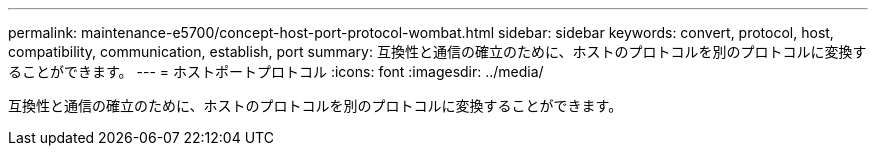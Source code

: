 ---
permalink: maintenance-e5700/concept-host-port-protocol-wombat.html 
sidebar: sidebar 
keywords: convert, protocol, host, compatibility, communication, establish, port 
summary: 互換性と通信の確立のために、ホストのプロトコルを別のプロトコルに変換することができます。 
---
= ホストポートプロトコル
:icons: font
:imagesdir: ../media/


[role="lead"]
互換性と通信の確立のために、ホストのプロトコルを別のプロトコルに変換することができます。
